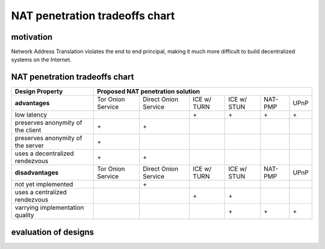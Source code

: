 
=================================
 NAT penetration tradeoffs chart
=================================


motivation
``````````

Network Address Translation violates the end to end principal, making it much more difficult
to build decentralized systems on the Internet.


NAT penetration tradeoffs chart
```````````````````````````````

+----------------------------------------+---------------------------------------------------------------------------------------+
| Design Property                        | Proposed NAT penetration solution                                                     |
+========================================+===================+======================+=============+=============+=========+======+
| **advantages**                         | Tor Onion Service | Direct Onion Service | ICE w/ TURN | ICE w/ STUN | NAT-PMP | UPnP |
+----------------------------------------+-------------------+----------------------+-------------+-------------+---------+------+
| low latency                            |                   |                      |\+           |\+           |\+       |\+    |
+----------------------------------------+-------------------+----------------------+-------------+-------------+---------+------+
| preserves anonymity of the client      |\+                 |\+                    |             |             |         |      |
+----------------------------------------+-------------------+----------------------+-------------+-------------+---------+------+
| preserves anonymity of the server      |\+                 |                      |             |             |         |      |
+----------------------------------------+-------------------+----------------------+-------------+-------------+---------+------+
| uses a decentralized rendezvous        |\+                 |\+                    |             |             |         |      |
+----------------------------------------+-------------------+----------------------+-------------+-------------+---------+------+
| **disadvantages**                      | Tor Onion Service | Direct Onion Service | ICE w/ TURN | ICE w/ STUN | NAT-PMP | UPnP |
+----------------------------------------+-------------------+----------------------+-------------+-------------+---------+------+
| not yet implemented                    |                   |\+                    |             |             |         |      |
+----------------------------------------+-------------------+----------------------+-------------+-------------+---------+------+
| uses a centralized rendezvous          |                   |                      |\+           |\+           |         |      |
+----------------------------------------+-------------------+----------------------+-------------+-------------+---------+------+
| varrying implementation quality        |                   |                      |             |\+           |\+       |\+    |
+----------------------------------------+-------------------+----------------------+-------------+-------------+---------+------+


evaluation of designs
`````````````````````

